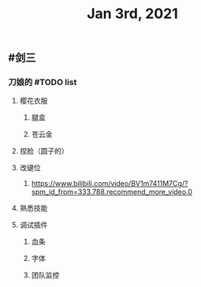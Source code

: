 #+TITLE: Jan 3rd, 2021

** #剑三
*** 刀娘的 #TODO list
**** 樱花衣服
***** 腿盒
***** 苍云金
**** 捏脸（圆子的）
**** 改键位
***** https://www.bilibili.com/video/BV1m7411M7Cg/?spm_id_from=333.788.recommend_more_video.0
**** 熟悉技能
**** 调试插件
***** 血条
***** 字体
***** 团队监控
